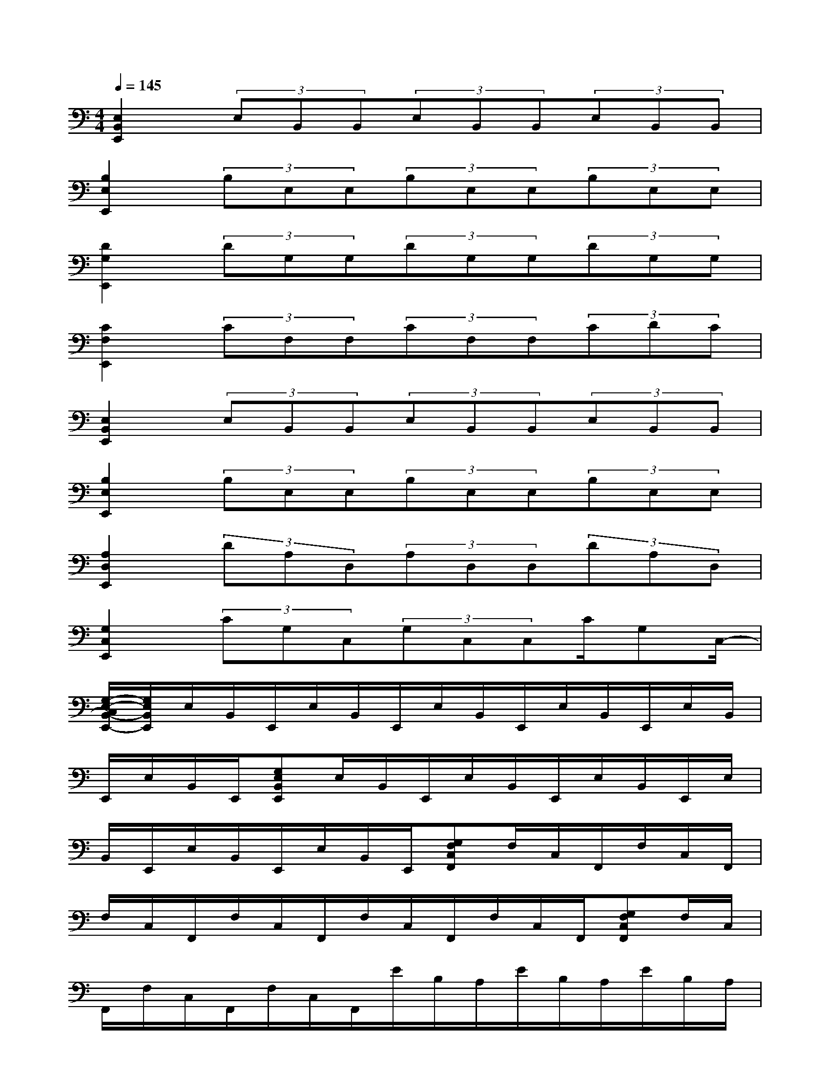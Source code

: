 X:1
T:
M:4/4
L:1/8
Q:1/4=145
K:C%0sharps
V:1
[E,2B,,2E,,2](3E,B,,B,,(3E,B,,B,,(3E,B,,B,,|
[B,2E,2E,,2](3B,E,E,(3B,E,E,(3B,E,E,|
[D2G,2E,,2](3DG,G,(3DG,G,(3DG,G,|
[C2F,2E,,2](3CF,F,(3CF,F,(3CDC|
[E,2B,,2E,,2](3E,B,,B,,(3E,B,,B,,(3E,B,,B,,|
[B,2E,2E,,2](3B,E,E,(3B,E,E,(3B,E,E,|
[A,2D,2E,,2](3DA,D,(3A,D,D,(3DA,D,|
[G,2C,2E,,2](3CG,C,(3G,C,C,C/2G,C,/2-|
[G,/2-E,/2-C,/2B,,/2-E,,/2-][G,/2E,/2B,,/2E,,/2]E,/2B,,/2E,,/2E,/2B,,/2E,,/2E,/2B,,/2E,,/2E,/2B,,/2E,,/2E,/2B,,/2|
E,,/2E,/2B,,/2E,,/2[G,E,B,,E,,]E,/2B,,/2E,,/2E,/2B,,/2E,,/2E,/2B,,/2E,,/2E,/2|
B,,/2E,,/2E,/2B,,/2E,,/2E,/2B,,/2E,,/2[G,F,C,F,,]F,/2C,/2F,,/2F,/2C,/2F,,/2|
F,/2C,/2F,,/2F,/2C,/2F,,/2F,/2C,/2F,,/2F,/2C,/2F,,/2[G,F,C,F,,]F,/2C,/2|
F,,/2F,/2C,/2F,,/2F,/2C,/2F,,/2E/2B,/2A,/2E/2B,/2A,/2E/2B,/2A,/2|
[G,E,B,,E,,]E,/2B,,/2E,,/2E,/2B,,/2E,,/2E,/2B,,/2E,,/2E,/2B,,/2E,,/2E,/2B,,/2|
E,,/2E,/2B,,/2E,,/2[G,E,B,,E,,]E,/2B,,/2E,,/2E,/2B,,/2E,,/2E,/2B,,/2E,,/2E,/2|
B,,/2E,,/2E,/2B,,/2E,,/2E,/2B,,/2E,,/2[G,F,C,F,,]F,/2C,/2F,,/2F,/2C,/2F,,/2
